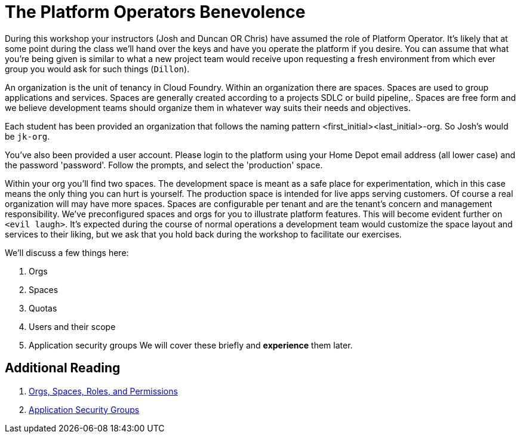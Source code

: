 = The Platform Operators Benevolence 

During this workshop your instructors (Josh and Duncan OR Chris) have assumed the role of Platform Operator. It's likely that at some point during the class we'll hand over the keys and have you operate the platform if you desire. You can assume that what you're being given is similar to what a new project team would receive upon requesting a fresh environment from which ever group you would ask for such things (`Dillon`).

An organization is the unit of tenancy in Cloud Foundry. Within an organization there are spaces. Spaces are used to group applications and services. Spaces are generally created according to a projects SDLC or build pipeline,. Spaces are free form and we believe development teams should organize them in whatever way suits their needs and objectives. 

Each student has been provided an organization that follows the naming pattern <first_initial><last_initial>-org. So Josh's would be `jk-org`. 

You've also been provided a user account. Please login to the platform using your Home Depot email address (all lower case) and the password 'password'. Follow the prompts, and select the 'production' space. 

Within your org you'll find two spaces. The development space is meant as a safe place for experimentation, which in this case means the only thing you can hurt is yourself. The production space is intended for live apps serving customers. Of course a real organization will may have more spaces. Spaces  are configurable per tenant and are the tenant's concern and management responsibility. We've preconfigured spaces and orgs for you to illustrate platform features. This will become evident further on `<evil laugh>`. It's expected during the course of normal operations a development team would customize the space layout and services to their liking, but we ask that you hold back during the workshop to facilitate our exercises. 

We'll discuss a few things here: 

. Orgs

. Spaces

. Quotas

. Users and their scope

. Application security groups
We will cover these briefly and *experience* them later.

== Additional Reading

. link:http://docs.pivotal.io/pivotalcf/concepts/roles.html[Orgs, Spaces, Roles, and Permissions]

. link:http://docs.pivotal.io/pivotalcf/adminguide/app-sec-groups.html[Application Security Groups]


